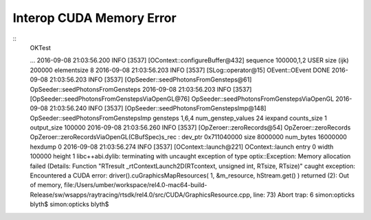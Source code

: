 
Interop CUDA Memory Error
============================


::
    OKTest 

    ...
    2016-09-08 21:03:56.200 INFO  [3537] [OContext::configureBuffer@432]   sequence          100000,1,2 USER size (ijk)     200000 elementsize 8
    2016-09-08 21:03:56.203 INFO  [3537] [SLog::operator@15] OEvent::OEvent DONE
    2016-09-08 21:03:56.203 INFO  [3537] [OpSeeder::seedPhotonsFromGensteps@61] OpSeeder::seedPhotonsFromGensteps
    2016-09-08 21:03:56.203 INFO  [3537] [OpSeeder::seedPhotonsFromGenstepsViaOpenGL@76] OpSeeder::seedPhotonsFromGenstepsViaOpenGL
    2016-09-08 21:03:56.240 INFO  [3537] [OpSeeder::seedPhotonsFromGenstepsImp@148] OpSeeder::seedPhotonsFromGenstepsImp gensteps 1,6,4 num_genstep_values 24
    iexpand  counts_size 1 output_size 100000
    2016-09-08 21:03:56.260 INFO  [3537] [OpZeroer::zeroRecords@54] OpZeroer::zeroRecords
    OpZeroer::zeroRecordsViaOpenGL(CBufSpec)s_rec : dev_ptr 0x711040000 size 8000000 num_bytes 16000000 hexdump 0 
    2016-09-08 21:03:56.274 INFO  [3537] [OContext::launch@221] OContext::launch entry 0 width 100000 height 1
    libc++abi.dylib: terminating with uncaught exception of type optix::Exception: Memory allocation failed (Details: Function "RTresult _rtContextLaunch2D(RTcontext, unsigned int, RTsize, RTsize)" caught exception: Encountered a CUDA error: driver().cuGraphicsMapResources( 1, &m_resource, hStream.get() ) returned (2): Out of memory, file:/Users/umber/workspace/rel4.0-mac64-build-Release/sw/wsapps/raytracing/rtsdk/rel4.0/src/CUDA/GraphicsResource.cpp, line: 73)
    Abort trap: 6
    simon:opticks blyth$ 
    simon:opticks blyth$ 

